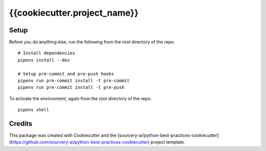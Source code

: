 ******************************************************
{{cookiecutter.project_name}}
******************************************************

Setup
=====

Before you do anything else, run the following from the root directory of the repo:
::

  # Install dependencies
  pipenv install --dev
  
  # Setup pre-commit and pre-push hooks
  pipenv run pre-commit install -t pre-commit
  pipenv run pre-commit install -t pre-push

To activate the environment, again from the root directory of the repo:
::

  pipenv shell


Credits
=======

This package was created with Cookiecutter and the [sourcery-ai/python-best-practices-cookiecutter](https://github.com/sourcery-ai/python-best-practices-cookiecutter) project template.
